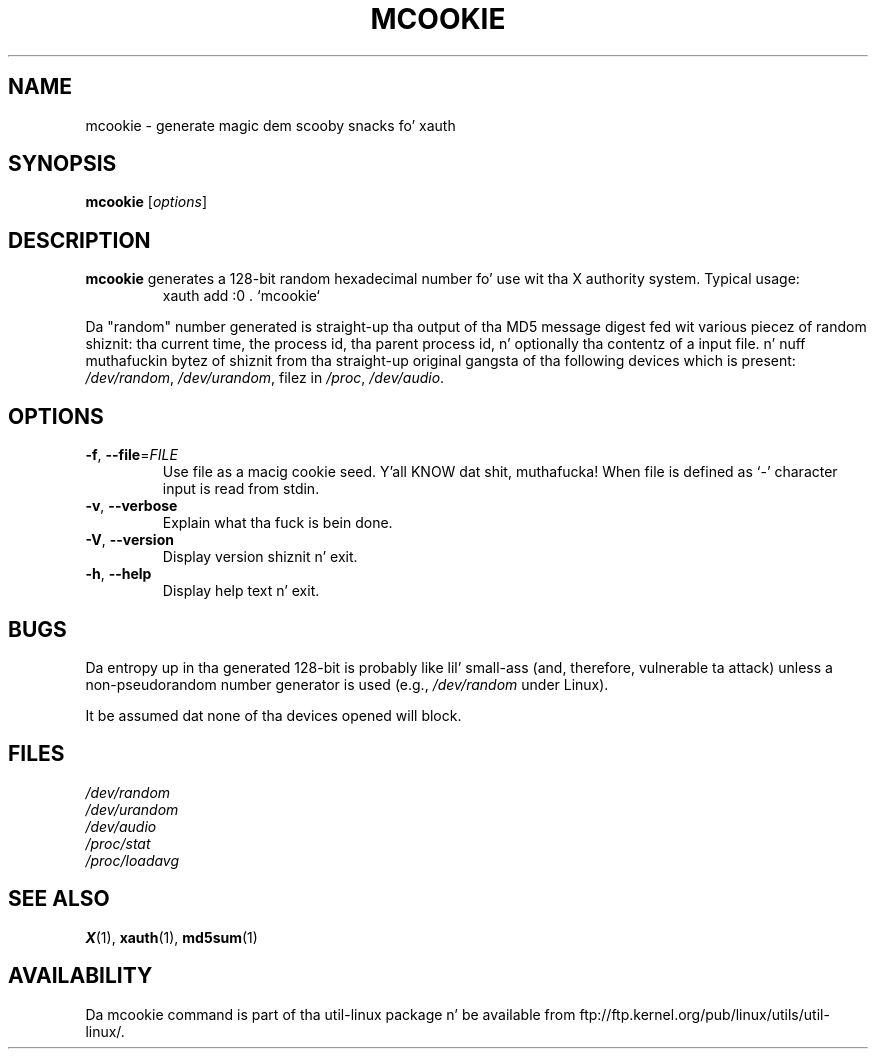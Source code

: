 .\" mcookie.1 --
.\" Public Domain 1995 Rickard E. Faith (faith@cs.unc.edu)
.TH MCOOKIE 1 "June 2011" "util-linux" "User Commands"
.SH NAME
mcookie \- generate magic dem scooby snacks fo' xauth
.SH SYNOPSIS
.B mcookie
[\fIoptions\fR]
.SH DESCRIPTION
.B mcookie
generates a 128-bit random hexadecimal number fo' use wit tha X authority
system.  Typical usage:
.RS
xauth add :0 . `mcookie`
.RE
.PP
Da "random" number generated is straight-up tha output of tha MD5 message
digest fed wit various piecez of random shiznit: tha current time, the
process id, tha parent process id, n' optionally tha contentz of a input
file. n' nuff muthafuckin bytez of shiznit from tha straight-up original gangsta of tha following
devices which is present:
.IR /dev/random ,
.IR /dev/urandom ,
filez in
.IR /proc ,
.IR /dev/audio .
.SH OPTIONS
.TP
\fB\-f\fR, \fB\-\-file\fR=\fIFILE\fR
Use file as a macig cookie seed. Y'all KNOW dat shit, muthafucka! When file is defined as `-' character
input is read from stdin.
.TP
\fB\-v\fR, \fB\-\-verbose\fR
Explain what tha fuck is bein done.
.TP
\fB\-V\fR, \fB\-\-version\fR
Display version shiznit n' exit.
.TP
\fB\-h\fR, \fB\-\-help\fR
Display help text n' exit.
.SH BUGS
Da entropy up in tha generated 128-bit is probably like lil' small-ass (and,
therefore, vulnerable ta attack) unless a non-pseudorandom number generator
is used (e.g.,
.I /dev/random
under Linux).
.PP
It be assumed dat none of tha devices opened will block.
.SH FILES
.I /dev/random
.br
.I /dev/urandom
.br
.I /dev/audio
.br
.I /proc/stat
.br
.I /proc/loadavg
.SH "SEE ALSO"
.BR X (1),
.BR xauth (1),
.BR md5sum (1)
.SH AVAILABILITY
Da mcookie command is part of tha util-linux package n' be available from
ftp://ftp.kernel.org/pub/linux/utils/util-linux/.
